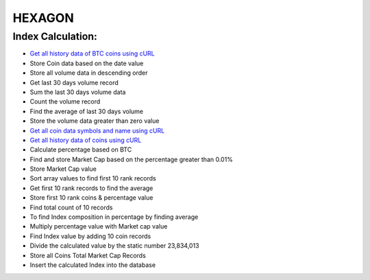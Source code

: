 ###################
HEXAGON
###################

*******************
 Index Calculation:
*******************
 
-  `Get all history data of BTC coins using cURL <http://coincap.io/history/BTC>`_
-  Store Coin data based on the date value
-  Store all volume data in descending order
-  Get last 30 days volume record
-  Sum the last 30 days volume data
-  Count the volume record
-  Find the average of last 30 days volume
-  Store the volume data greater than zero value
-  `Get all coin data symbols and name using cURL <http://coincap.io/map>`_
-  `Get all history data of coins using cURL <http://coincap.io/history/COINSYMBOL>`_
-  Calculate percentage based on BTC
-  Find and store Market Cap based on the percentage greater than 0.01%
-  Store Market Cap value
-  Sort array values to find first 10 rank records 
-  Get first 10 rank records to find the average
-  Store first 10 rank coins & percentage value
-  Find total count of 10 records
-  To find Index composition in percentage by finding average
-  Multiply percentage value with Market cap value
-  Find Index value by adding 10 coin records
-  Divide the calculated value by the static number 23,834,013
-  Store all Coins Total Market Cap Records
-  Insert the calculated Index into the database
  
  